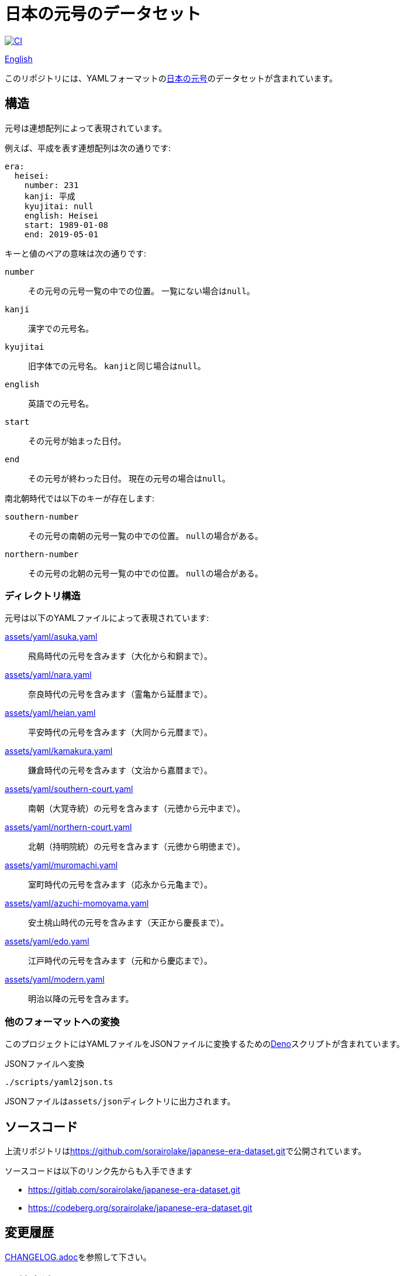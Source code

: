 // SPDX-FileCopyrightText: 2024 Shun Sakai
//
// SPDX-License-Identifier: CC0-1.0

= 日本の元号のデータセット
:github-url: https://github.com
:project-url: {github-url}/sorairolake/japanese-era-dataset
:shields-url: https://img.shields.io
:ci-badge: {shields-url}/github/actions/workflow/status/sorairolake/japanese-era-dataset/CI.yaml?branch=develop&style=for-the-badge&logo=github&label=CI
:ci-url: {project-url}/actions?query=branch%3Adevelop+workflow%3ACI++
:jawp-url: https://ja.wikipedia.org
:jawp-article-url: {jawp-url}/wiki/%E5%85%83%E5%8F%B7%E4%B8%80%E8%A6%A7_(%E6%97%A5%E6%9C%AC)
:assets-dir: assets
:yaml-dir: {assets-dir}/yaml
:deno-url: https://deno.com/
:enwp-url: https://en.wikipedia.org
:enwp-article-url: {enwp-url}/wiki/Japanese_era_name
:reuse-spec-url: https://reuse.software/spec/

image:{ci-badge}[CI,link={ci-url}]

link:README.en.adoc[English]

このリポジトリには、YAMLフォーマットのlink:{jawp-article-url}[日本の元号]のデータセットが含まれています。

== 構造

元号は連想配列によって表現されています。

.例えば、平成を表す連想配列は次の通りです:
[source,yaml]
----
era:
  heisei:
    number: 231
    kanji: 平成
    kyujitai: null
    english: Heisei
    start: 1989-01-08
    end: 2019-05-01
----

.キーと値のペアの意味は次の通りです:
`number`::

  その元号の元号一覧の中での位置。
  一覧にない場合は``null``。

`kanji`::

  漢字での元号名。

`kyujitai`::

  旧字体での元号名。
  ``kanji``と同じ場合は``null``。

`english`::

  英語での元号名。

`start`::

  その元号が始まった日付。

`end`::

  その元号が終わった日付。
  現在の元号の場合は``null``。

.南北朝時代では以下のキーが存在します:
`southern-number`::

  その元号の南朝の元号一覧の中での位置。
  ``null``の場合がある。

`northern-number`::

  その元号の北朝の元号一覧の中での位置。
  ``null``の場合がある。

=== ディレクトリ構造

.元号は以下のYAMLファイルによって表現されています:
link:{yaml-dir}/asuka.yaml[]::

  飛鳥時代の元号を含みます（大化から和銅まで）。

link:{yaml-dir}/nara.yaml[]::

  奈良時代の元号を含みます（霊亀から延暦まで）。

link:{yaml-dir}/heian.yaml[]::

  平安時代の元号を含みます（大同から元暦まで）。

link:{yaml-dir}/kamakura.yaml[]::

  鎌倉時代の元号を含みます（文治から嘉暦まで）。

link:{yaml-dir}/southern-court.yaml[]::

  南朝（大覚寺統）の元号を含みます（元徳から元中まで）。

link:{yaml-dir}/northern-court.yaml[]::

  北朝（持明院統）の元号を含みます（元徳から明徳まで）。

link:{yaml-dir}/muromachi.yaml[]::

  室町時代の元号を含みます（応永から元亀まで）。

link:{yaml-dir}/azuchi-momoyama.yaml[]::

  安土桃山時代の元号を含みます（天正から慶長まで）。

link:{yaml-dir}/edo.yaml[]::

  江戸時代の元号を含みます（元和から慶応まで）。

link:{yaml-dir}/modern.yaml[]::

  明治以降の元号を含みます。

=== 他のフォーマットへの変換

このプロジェクトにはYAMLファイルをJSONファイルに変換するためのlink:{deno-url}[Deno]スクリプトが含まれています。

.JSONファイルへ変換
[source,sh]
----
./scripts/yaml2json.ts
----

JSONファイルは``{assets-dir}/json``ディレクトリに出力されます。

== ソースコード

上流リポジトリはlink:https://github.com/sorairolake/japanese-era-dataset.git[]で公開されています。

.ソースコードは以下のリンク先からも入手できます
* https://gitlab.com/sorairolake/japanese-era-dataset.git
* https://codeberg.org/sorairolake/japanese-era-dataset.git

== 変更履歴

link:CHANGELOG.adoc[]を参照して下さい。

== 貢献方法

link:CONTRIBUTING.adoc[]を参照して下さい。

== 謝辞

.このデータセットは以下を参照して作成しました:
* 日本語版ウィキペディアのlink:{jawp-article-url}[元号一覧 (日本)]（漢字での元号名）。
* 英語版ウィキペディアのlink:{enwp-article-url}[Japanese era name]（英語での元号名）。
* link:{github-url}/nagataaaas/Japanera[]（元号の開始日と終了日）。

== ライセンス

特に断りのない限り、このリポジトリの内容は__CC0 1.0 全世界__の条件の下で配布されています。

このプロジェクトはlink:{reuse-spec-url}[_REUSE Specification_]のバージョン 3.2に準拠しています。
著作権及びライセンスの詳細な情報については、個々のファイルの著作権表示を参照して下さい。
